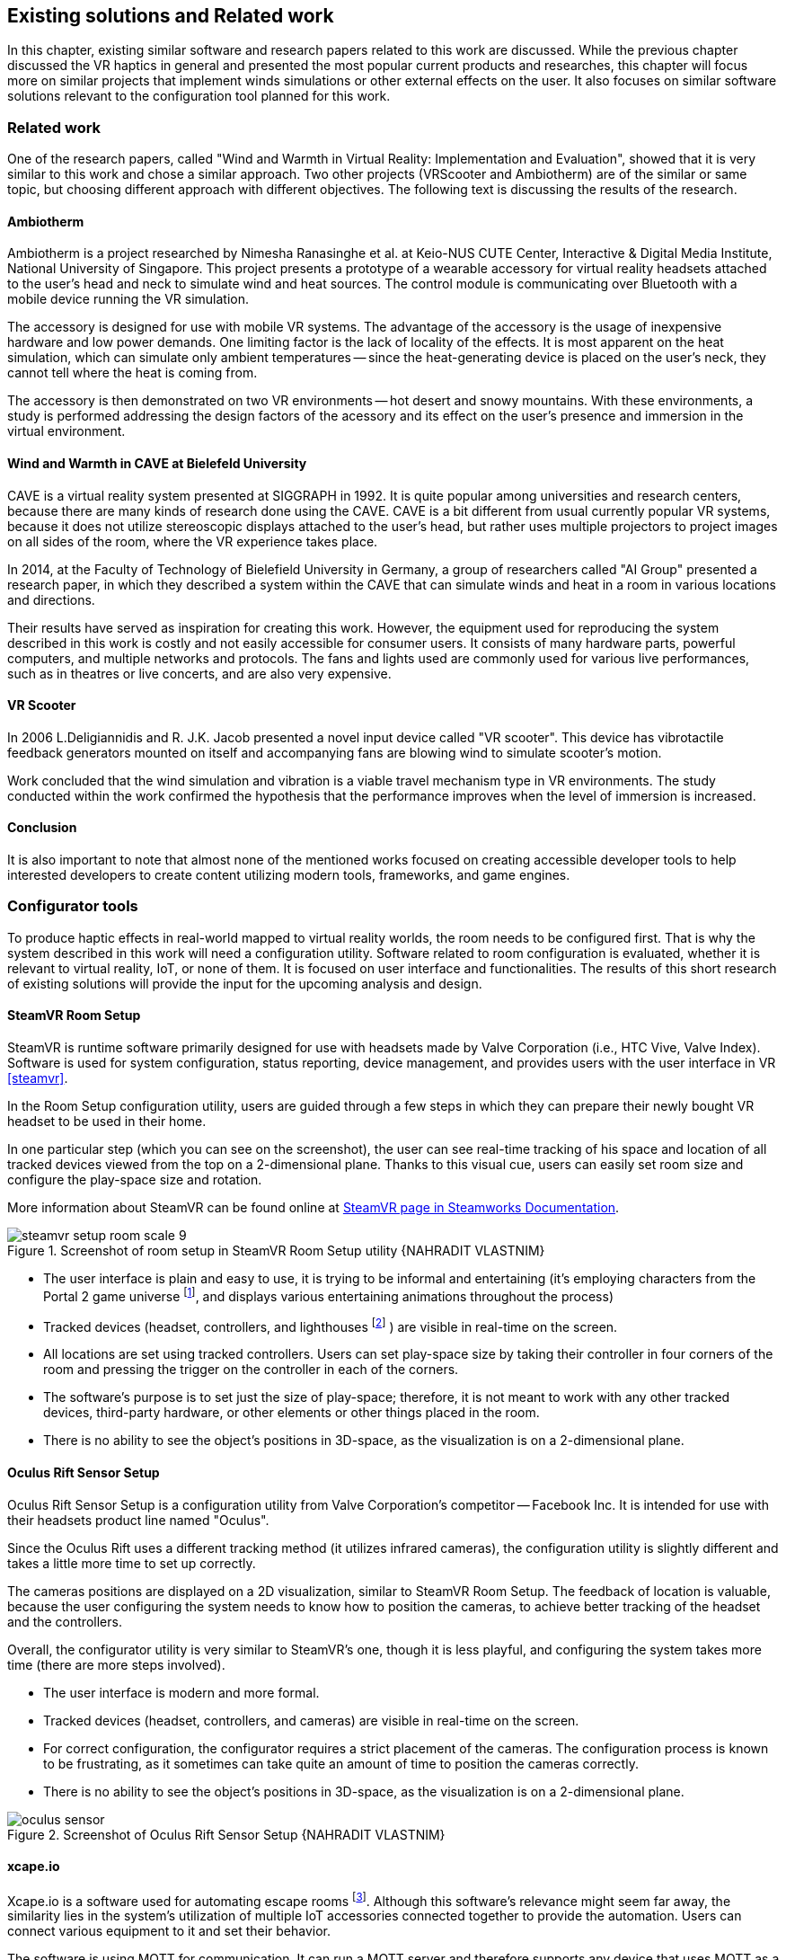 == Existing solutions and Related work

In this chapter, existing similar software and research papers related to this
work are discussed. While the previous chapter discussed the VR haptics in
general and presented the most popular current products and researches, this
chapter will focus more on similar projects that implement winds simulations
or other external effects on the user. It also focuses on similar software
solutions relevant to the configuration tool planned for this work.

=== Related work

One of the research papers, called
"Wind and Warmth in Virtual Reality: Implementation and Evaluation",
showed that it is very similar to this work and chose a similar approach. Two
other projects (VRScooter and Ambiotherm) are of the similar or same topic,
but choosing different approach with different objectives.
The following text is discussing the results of the research.

==== Ambiotherm

Ambiotherm is a project researched by Nimesha Ranasinghe et al. at Keio-NUS
CUTE Center, Interactive & Digital Media Institute, National University of
Singapore. This project presents a prototype of a wearable accessory for virtual
reality headsets attached to the user's head and neck to simulate wind
and heat sources. The control module is communicating over Bluetooth with
a mobile device running the VR simulation.

The accessory is designed for use with mobile VR systems.
The advantage of the accessory is the usage of inexpensive hardware and low power
demands. One limiting factor is the lack of locality of the effects.
It is most apparent on the heat simulation, which can simulate
only ambient temperatures -- since the heat-generating device is
placed on the user's neck, they cannot tell where the heat is coming from.

The accessory is then demonstrated on two VR environments -- hot desert and
snowy mountains. With these environments, a study is performed addressing the
design factors of the acessory and its effect on the user's presence
and immersion in the virtual environment.

==== Wind and Warmth in CAVE at Bielefeld University

CAVE is a virtual reality system presented at SIGGRAPH in 1992.
It is quite popular among universities and research centers, because there are
many kinds of research done using the CAVE. CAVE is a bit different from
usual currently popular VR systems, because it does not utilize
stereoscopic displays attached to the user's head, but rather uses multiple
projectors to project images on all sides of the room, where the
VR experience takes place.

In 2014, at the Faculty of Technology of Bielefield University in Germany,
a group of researchers called "AI Group" presented a research paper, in which
they described a system within the CAVE that can simulate winds
and heat in a room in various locations and directions.

Their results have served as inspiration for creating this work.
However, the equipment used for reproducing the system described in this work
is costly and not easily accessible for consumer users.
It consists of many hardware parts, powerful computers, and multiple
networks and protocols. The fans and lights used are commonly used
for various live performances, such as in theatres or live concerts, and are
also very expensive.

==== VR Scooter

In 2006 L.Deligiannidis and R. J.K. Jacob presented a novel input device called
"VR scooter". This device has vibrotactile feedback generators mounted on itself
and accompanying fans are blowing wind to simulate scooter's motion.

Work concluded that the wind simulation and vibration is a viable travel
mechanism type in VR environments. The study conducted within
the work confirmed the hypothesis that the performance improves when the level of
immersion is increased.

==== Conclusion

It is also important to note that almost none of the mentioned works focused on
creating accessible developer tools to help interested developers to create
content utilizing modern tools, frameworks, and game engines.

=== Configurator tools

To produce haptic effects in real-world mapped to virtual reality worlds,
the room needs to be configured first.
That is why the system described in this work will need a configuration utility.
Software related to room configuration is evaluated, whether it is relevant
to virtual reality, IoT, or none of them. It is focused on user interface and functionalities.
The results of this short research of existing solutions
will provide the input for the upcoming analysis and design.

==== SteamVR Room Setup

SteamVR is runtime software primarily designed for use with headsets made
by Valve Corporation (i.e., HTC Vive, Valve Index). Software is used for
system configuration, status reporting, device management, and provides users
with the user interface in VR <<steamvr>>.

In the Room Setup configuration utility, users are guided through a few steps
in which they can prepare their newly bought VR headset to be used in their
home.

In one particular step (which you can see on the screenshot), the user can see
real-time tracking of his space and location of all tracked devices viewed
from the top on a 2-dimensional plane. Thanks to this visual cue, users can
easily set room size and configure the play-space size and rotation.

More information about SteamVR can be found online at
https://partner.steamgames.com/doc/features/steamvr/info[SteamVR page in Steamworks Documentation].

.Screenshot of room setup in SteamVR Room Setup utility {NAHRADIT VLASTNIM}
image::steamvr-setup-room-scale-9.jpg[]

* The user interface is plain and easy to use, it is trying to be informal
  and entertaining (it's employing characters from the Portal 2 game universe
  footnote:[Game universe refers to a collection of art, characters, story
  or items related to a single or series of computer games.],
  and displays various entertaining animations throughout the process)
* Tracked devices (headset, controllers, and lighthouses
  footnote:[Tracking devices used for locating headset and controllers in space]
  ) are visible in
  real-time on the screen.
* All locations are set using tracked controllers. Users can set play-space
  size by taking their controller in four corners of the room and pressing
  the trigger on the controller in each of the corners.

* The software's purpose is to set just the size of play-space; therefore, it is not
  meant to work with any other tracked devices, third-party hardware, or other elements or
  other things placed in the room.
* There is no ability to see the object's positions in 3D-space, as the visualization is
  on a 2-dimensional plane.

==== Oculus Rift Sensor Setup

Oculus Rift Sensor Setup is a configuration utility from Valve Corporation's
competitor -- Facebook Inc. It is intended for use with their headsets
product line named "Oculus".

Since the Oculus Rift uses a different tracking method (it utilizes infrared cameras),
the configuration utility is slightly different and takes a little more
time to set up correctly.

The cameras positions are displayed on a 2D visualization, similar
to SteamVR Room Setup. The feedback of location is valuable, because the
user configuring the system needs to know how to position the
cameras, to achieve better tracking of the headset and the controllers.

Overall, the configurator utility is very similar to SteamVR's one, though it
is less playful, and configuring the system takes more time (there are more steps
involved).

* The user interface is modern and more formal.
* Tracked devices (headset, controllers, and cameras) are visible in real-time
  on the screen.

* For correct configuration, the configurator requires a strict placement
  of the cameras. The configuration process is known to be frustrating,
  as it sometimes can take quite an amount of time to position the cameras correctly.
* There is no ability to see the object's positions in 3D-space, as the visualization is
  on a 2-dimensional plane.

.Screenshot of Oculus Rift Sensor Setup {NAHRADIT VLASTNIM}
image::oculus-sensor.jpg[]

==== xcape.io

Xcape.io is a software used for automating escape rooms
footnote:[An escape room is a popular entertainment game, where players are locked
in a room, and through puzzles are challenged to escape the room in a time limit.].
Although this software's relevance might seem far away,
the similarity lies in the system's utilization of multiple IoT accessories
connected together to provide the automation. Users can connect various
equipment to it and set their behavior.

The software is using MQTT for communication. It can run a MQTT server and
therefore supports any device that uses MQTT as a communication protocol.

The system can be scripted to perform a variety of tasks. It is available
for free as an open-source project on GitHub.

* The user interface is very simple and bare.
* There is no information about the location of connected devices.
* MQTT allows the connection of various types of devices.
